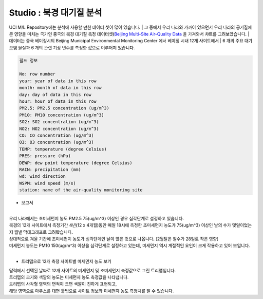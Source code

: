 Studio : 북경 대기질 분석
===================================================================

UCI M/L Repository에는 분석에 사용할 만한 데이터 셋이 많이 있습니다.
| 그 중에서 우리 나라와 가까이 있으면서 우리 나라의 공기질에 큰 영향을 미치는 국가인 중국의 북경 대기질 측정 데이터셋(`Beijing Multi-Site Air-Quality Data <https://archive.ics.uci.edu/ml/datasets/Beijing+Multi-Site+Air-Quality+Data>`__ 을 가져와서 챠트를 그려보았습니다.
| 데이터는 중국 베이징시의 Beijing Municipal Environmental Monitoring Center 에서 베이징 시내 12개 사이트에서 
| 6 개의 주요 대기 오염 물질과 6 개의 관련 기상 변수를 측정한 값으로 이루어져 있습니다.


.. code::

  필드 정보 

  No: row number
  year: year of data in this row
  month: month of data in this row
  day: day of data in this row
  hour: hour of data in this row
  PM2.5: PM2.5 concentration (ug/m^3)
  PM10: PM10 concentration (ug/m^3)
  SO2: SO2 concentration (ug/m^3)
  NO2: NO2 concentration (ug/m^3)
  CO: CO concentration (ug/m^3)
  O3: O3 concentration (ug/m^3)
  TEMP: temperature (degree Celsius)
  PRES: pressure (hPa)
  DEWP: dew point temperature (degree Celsius)
  RAIN: precipitation (mm)
  wd: wind direction
  WSPM: wind speed (m/s)
  station: name of the air-quality monitoring site


- 보고서 

.. image:: images/air_q_01.png
   :alt: air_q_01 upload

|

| 우리 나라에서는 초미세먼지 농도 PM2.5 75(ug/m^3) 이상인 경우 심각단계로 설정하고 있습니다.
| 북경의 12개 사이트에서 측정기간 4년(12 x 4개월)동안 매일 18시에 측정한 초미세먼지 농도가 75(ug/m^3) 이상인 날의 수가 몇일이었는지 월별 막대그래프로 그려봤습니다.
| 상대적으로 겨울 기간에 초미세먼지 농도가 심각단계인 날이 많은 것으로 나옵니다. (2월달은 일수가 28일로 작은 영향)

| 미세먼지 농도는 PM10 150(ug/m^3) 이상을 심각단계로 설정하고 있는데, 미세먼지 역시 계절적인 요인이 크게 작용하고 있어 보입니다.


| 

- 트리맵으로 12개 측정 사이트별 미세먼지 농도 보기

.. image:: images/air_q_02.png
   :scale: 60%
   :alt: air_q_02 upload


| 달력에서 선택된 날짜로 12개 사이트의 미세먼지 및 초미세먼지 측정값으로 그린 트리맵입니다.
| 트리맵의 크기와 색깔의 농도는 미세먼지 농도 측정값을 나타냅니다.
| 트리맵의 사각형 영역의 면적이 크면 색깔이 진하게 표현되고, 
| 해당 영역으로 마우스를 대면 툴팁으로 사이트 정보와 미세먼지 농도 측정치를 알 수 있습니다.



